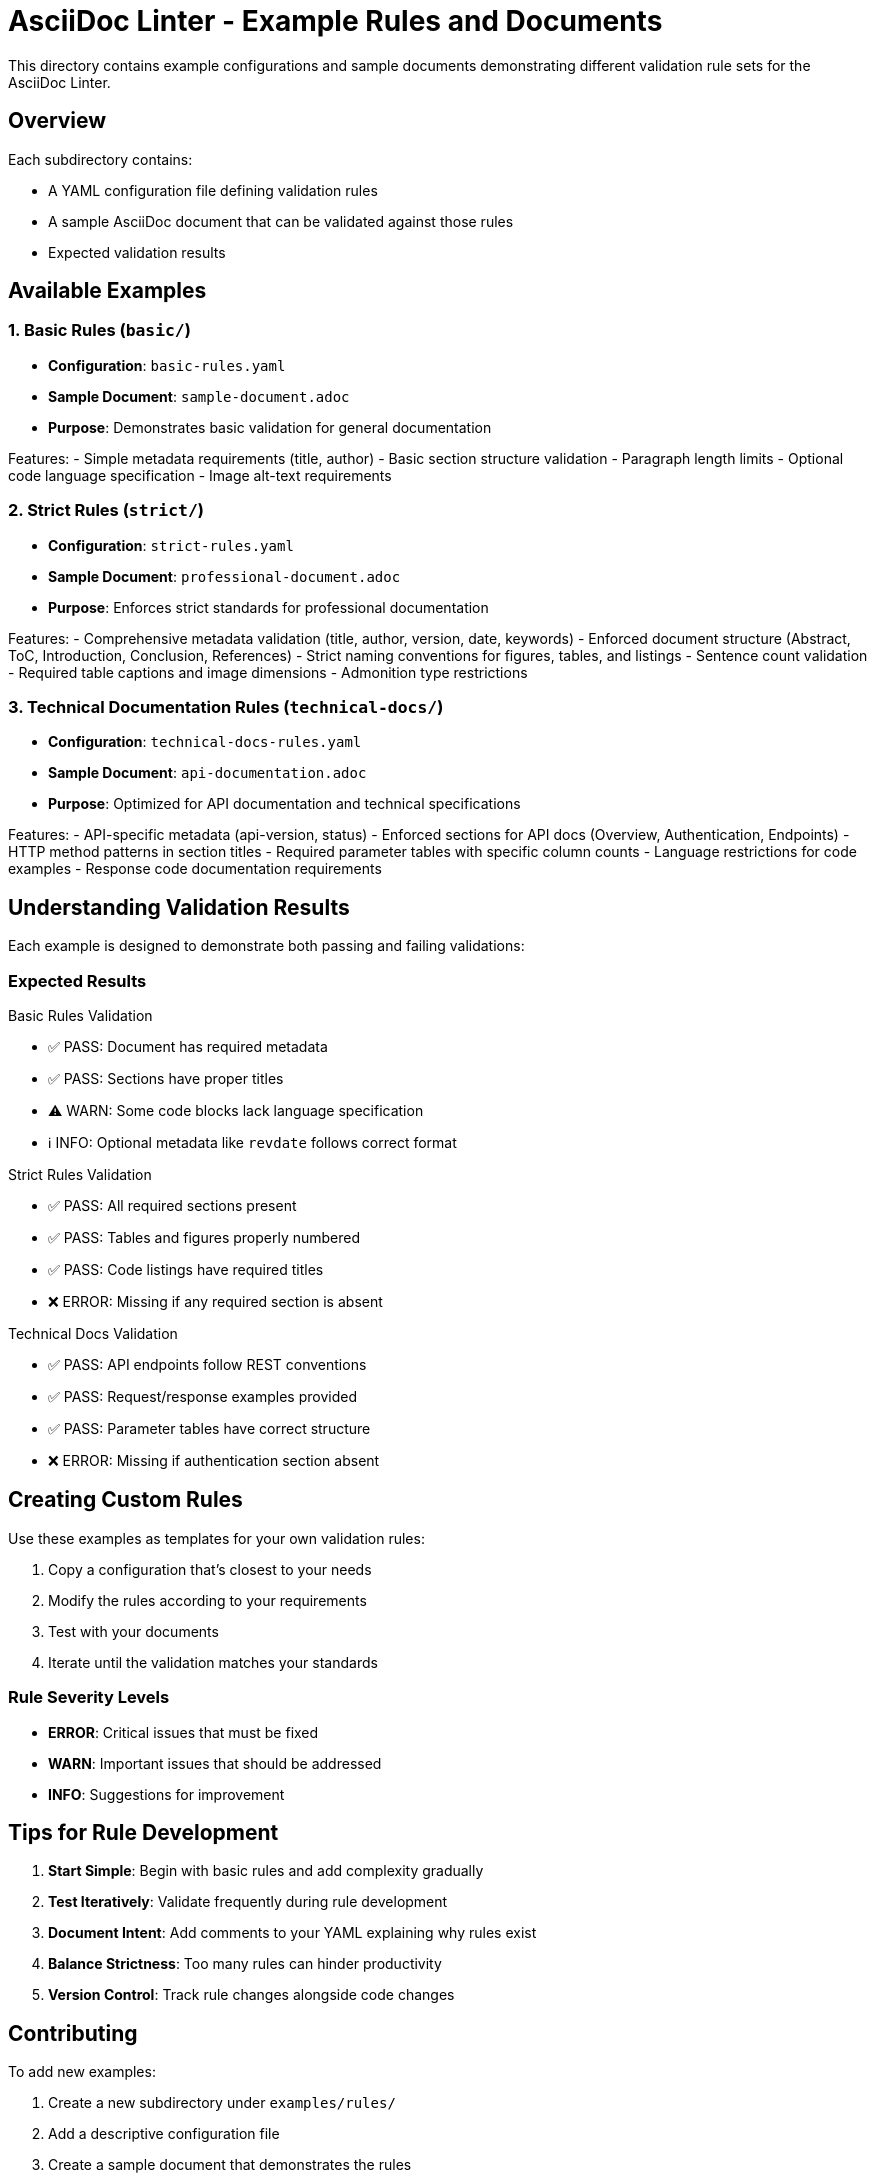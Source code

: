 = AsciiDoc Linter - Example Rules and Documents

This directory contains example configurations and sample documents demonstrating different validation rule sets for the AsciiDoc Linter.

== Overview

Each subdirectory contains:

* A YAML configuration file defining validation rules
* A sample AsciiDoc document that can be validated against those rules
* Expected validation results

== Available Examples

=== 1. Basic Rules (`basic/`)

* **Configuration**: `basic-rules.yaml`
* **Sample Document**: `sample-document.adoc`
* **Purpose**: Demonstrates basic validation for general documentation

Features:
- Simple metadata requirements (title, author)
- Basic section structure validation
- Paragraph length limits
- Optional code language specification
- Image alt-text requirements

=== 2. Strict Rules (`strict/`)

* **Configuration**: `strict-rules.yaml`
* **Sample Document**: `professional-document.adoc`
* **Purpose**: Enforces strict standards for professional documentation

Features:
- Comprehensive metadata validation (title, author, version, date, keywords)
- Enforced document structure (Abstract, ToC, Introduction, Conclusion, References)
- Strict naming conventions for figures, tables, and listings
- Sentence count validation
- Required table captions and image dimensions
- Admonition type restrictions

=== 3. Technical Documentation Rules (`technical-docs/`)

* **Configuration**: `technical-docs-rules.yaml`
* **Sample Document**: `api-documentation.adoc`
* **Purpose**: Optimized for API documentation and technical specifications

Features:
- API-specific metadata (api-version, status)
- Enforced sections for API docs (Overview, Authentication, Endpoints)
- HTTP method patterns in section titles
- Required parameter tables with specific column counts
- Language restrictions for code examples
- Response code documentation requirements

== Understanding Validation Results

Each example is designed to demonstrate both passing and failing validations:

=== Expected Results

.Basic Rules Validation
- ✅ PASS: Document has required metadata
- ✅ PASS: Sections have proper titles
- ⚠️ WARN: Some code blocks lack language specification
- ℹ️ INFO: Optional metadata like `revdate` follows correct format

.Strict Rules Validation
- ✅ PASS: All required sections present
- ✅ PASS: Tables and figures properly numbered
- ✅ PASS: Code listings have required titles
- ❌ ERROR: Missing if any required section is absent

.Technical Docs Validation
- ✅ PASS: API endpoints follow REST conventions
- ✅ PASS: Request/response examples provided
- ✅ PASS: Parameter tables have correct structure
- ❌ ERROR: Missing if authentication section absent

== Creating Custom Rules

Use these examples as templates for your own validation rules:

1. Copy a configuration that's closest to your needs
2. Modify the rules according to your requirements
3. Test with your documents
4. Iterate until the validation matches your standards

=== Rule Severity Levels

* **ERROR**: Critical issues that must be fixed
* **WARN**: Important issues that should be addressed
* **INFO**: Suggestions for improvement

== Tips for Rule Development

1. **Start Simple**: Begin with basic rules and add complexity gradually
2. **Test Iteratively**: Validate frequently during rule development
3. **Document Intent**: Add comments to your YAML explaining why rules exist
4. **Balance Strictness**: Too many rules can hinder productivity
5. **Version Control**: Track rule changes alongside code changes

== Contributing

To add new examples:

1. Create a new subdirectory under `examples/rules/`
2. Add a descriptive configuration file
3. Create a sample document that demonstrates the rules
4. Update this README with the new example
5. Submit a pull request

== License

These examples are part of the AsciiDoc Linter project and follow the same license terms.